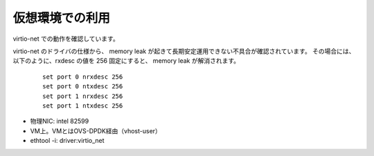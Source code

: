 仮想環境での利用
=======================

virtio-net での動作を確認しています。

virtio-net のドライバの仕様から、
memory leak が起きて長期安定運用できない不具合が確認されています。
その場合には、以下のように、rxdesc の値を 256 固定にすると、
memory leak が解消されます。

    ::

        set port 0 nrxdesc 256
        set port 0 ntxdesc 256
        set port 1 nrxdesc 256
        set port 1 ntxdesc 256

    ..

- 物理NIC: intel 82599
- VM上。VMとはOVS-DPDK経由（vhost-user）
- ethtool -i: driver:virtio_net



